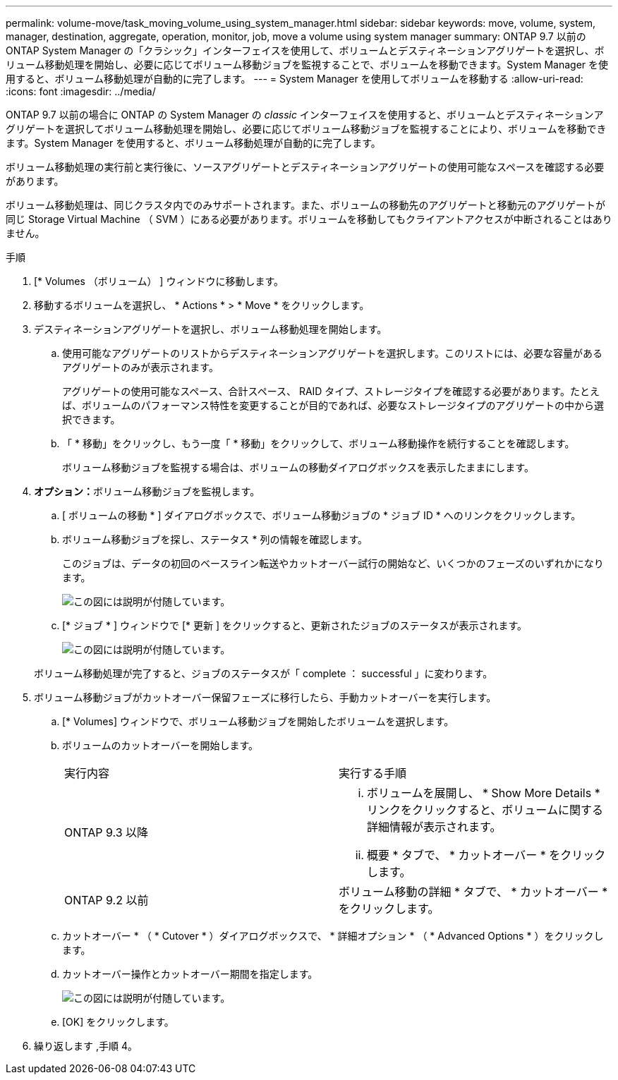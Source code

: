 ---
permalink: volume-move/task_moving_volume_using_system_manager.html 
sidebar: sidebar 
keywords: move, volume, system, manager, destination, aggregate, operation, monitor, job, move a volume using system manager 
summary: ONTAP 9.7 以前の ONTAP System Manager の「クラシック」インターフェイスを使用して、ボリュームとデスティネーションアグリゲートを選択し、ボリューム移動処理を開始し、必要に応じてボリューム移動ジョブを監視することで、ボリュームを移動できます。System Manager を使用すると、ボリューム移動処理が自動的に完了します。 
---
= System Manager を使用してボリュームを移動する
:allow-uri-read: 
:icons: font
:imagesdir: ../media/


[role="lead"]
ONTAP 9.7 以前の場合に ONTAP の System Manager の _classic_ インターフェイスを使用すると、ボリュームとデスティネーションアグリゲートを選択してボリューム移動処理を開始し、必要に応じてボリューム移動ジョブを監視することにより、ボリュームを移動できます。System Manager を使用すると、ボリューム移動処理が自動的に完了します。

ボリューム移動処理の実行前と実行後に、ソースアグリゲートとデスティネーションアグリゲートの使用可能なスペースを確認する必要があります。

ボリューム移動処理は、同じクラスタ内でのみサポートされます。また、ボリュームの移動先のアグリゲートと移動元のアグリゲートが同じ Storage Virtual Machine （ SVM ）にある必要があります。ボリュームを移動してもクライアントアクセスが中断されることはありません。

.手順
. [* Volumes （ボリューム） ] ウィンドウに移動します。
. 移動するボリュームを選択し、 * Actions * > * Move * をクリックします。
. デスティネーションアグリゲートを選択し、ボリューム移動処理を開始します。
+
.. 使用可能なアグリゲートのリストからデスティネーションアグリゲートを選択します。このリストには、必要な容量があるアグリゲートのみが表示されます。
+
アグリゲートの使用可能なスペース、合計スペース、 RAID タイプ、ストレージタイプを確認する必要があります。たとえば、ボリュームのパフォーマンス特性を変更することが目的であれば、必要なストレージタイプのアグリゲートの中から選択できます。

.. 「 * 移動」をクリックし、もう一度「 * 移動」をクリックして、ボリューム移動操作を続行することを確認します。
+
ボリューム移動ジョブを監視する場合は、ボリュームの移動ダイアログボックスを表示したままにします。



. *オプション：*[[step4-monitor]]ボリューム移動ジョブを監視します。
+
.. [ ボリュームの移動 * ] ダイアログボックスで、ボリューム移動ジョブの * ジョブ ID * へのリンクをクリックします。
.. ボリューム移動ジョブを探し、ステータス * 列の情報を確認します。
+
このジョブは、データの初回のベースライン転送やカットオーバー試行の開始など、いくつかのフェーズのいずれかになります。

+
image::../media/volume_move_3_job_cutover.gif[この図には説明が付随しています。]

.. [* ジョブ * ] ウィンドウで [* 更新 ] をクリックすると、更新されたジョブのステータスが表示されます。
+
image::../media/volume_move_4_job_is_successful.gif[この図には説明が付随しています。]

+
ボリューム移動処理が完了すると、ジョブのステータスが「 complete ： successful 」に変わります。



. ボリューム移動ジョブがカットオーバー保留フェーズに移行したら、手動カットオーバーを実行します。
+
.. [* Volumes] ウィンドウで、ボリューム移動ジョブを開始したボリュームを選択します。
.. ボリュームのカットオーバーを開始します。
+
|===


| 実行内容 | 実行する手順 


 a| 
ONTAP 9.3 以降
 a| 
... ボリュームを展開し、 * Show More Details * リンクをクリックすると、ボリュームに関する詳細情報が表示されます。
... 概要 * タブで、 * カットオーバー * をクリックします。




 a| 
ONTAP 9.2 以前
 a| 
ボリューム移動の詳細 * タブで、 * カットオーバー * をクリックします。

|===
.. カットオーバー * （ * Cutover * ）ダイアログボックスで、 * 詳細オプション * （ * Advanced Options * ）をクリックします。
.. カットオーバー操作とカットオーバー期間を指定します。
+
image::../media/vol_move_cutover.gif[この図には説明が付随しています。]

.. [OK] をクリックします。


. 繰り返します ,手順 4。

